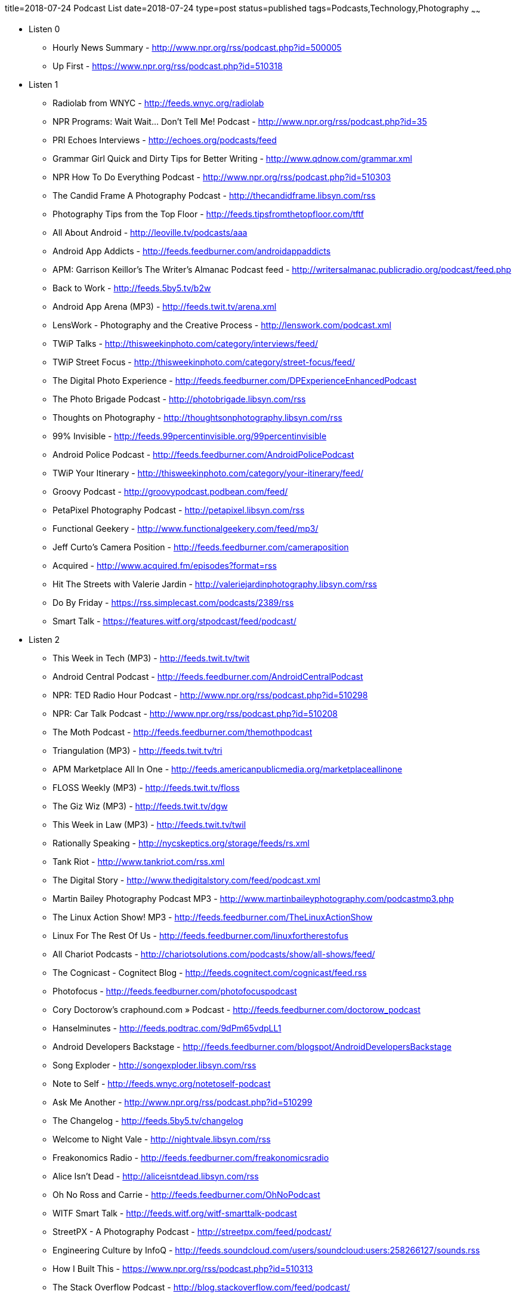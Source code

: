 title=2018-07-24 Podcast List
date=2018-07-24
type=post
status=published
tags=Podcasts,Technology,Photography
~~~~~~

* Listen 0
** Hourly News Summary - http://www.npr.org/rss/podcast.php?id=500005
** Up First - https://www.npr.org/rss/podcast.php?id=510318
* Listen 1
** Radiolab from WNYC - http://feeds.wnyc.org/radiolab
** NPR Programs: Wait Wait... Don't Tell Me! Podcast - http://www.npr.org/rss/podcast.php?id=35
** PRI Echoes Interviews - http://echoes.org/podcasts/feed
** Grammar Girl Quick and Dirty Tips for Better Writing - http://www.qdnow.com/grammar.xml
** NPR How To Do Everything Podcast - http://www.npr.org/rss/podcast.php?id=510303
** The Candid Frame A Photography Podcast - http://thecandidframe.libsyn.com/rss
** Photography Tips from the Top Floor - http://feeds.tipsfromthetopfloor.com/tftf
** All About Android - http://leoville.tv/podcasts/aaa
** Android App Addicts - http://feeds.feedburner.com/androidappaddicts
** APM: Garrison Keillor's The Writer's Almanac Podcast feed - http://writersalmanac.publicradio.org/podcast/feed.php
** Back to Work - http://feeds.5by5.tv/b2w
** Android App Arena (MP3) - http://feeds.twit.tv/arena.xml
** LensWork - Photography and the Creative Process - http://lenswork.com/podcast.xml
** TWiP Talks - http://thisweekinphoto.com/category/interviews/feed/
** TWiP Street Focus - http://thisweekinphoto.com/category/street-focus/feed/
** The Digital Photo Experience - http://feeds.feedburner.com/DPExperienceEnhancedPodcast
** The Photo Brigade Podcast - http://photobrigade.libsyn.com/rss
** Thoughts on Photography - http://thoughtsonphotography.libsyn.com/rss
** 99% Invisible - http://feeds.99percentinvisible.org/99percentinvisible
** Android Police Podcast - http://feeds.feedburner.com/AndroidPolicePodcast
** TWiP Your Itinerary - http://thisweekinphoto.com/category/your-itinerary/feed/
** Groovy Podcast - http://groovypodcast.podbean.com/feed/
** PetaPixel Photography Podcast - http://petapixel.libsyn.com/rss
** Functional Geekery - http://www.functionalgeekery.com/feed/mp3/
** Jeff Curto's Camera Position - http://feeds.feedburner.com/cameraposition
** Acquired - http://www.acquired.fm/episodes?format=rss
** Hit The Streets with Valerie Jardin - http://valeriejardinphotography.libsyn.com/rss
** Do By Friday - https://rss.simplecast.com/podcasts/2389/rss
** Smart Talk - https://features.witf.org/stpodcast/feed/podcast/
* Listen 2
** This Week in Tech (MP3) - http://feeds.twit.tv/twit
** Android Central Podcast - http://feeds.feedburner.com/AndroidCentralPodcast
** NPR: TED Radio Hour Podcast - http://www.npr.org/rss/podcast.php?id=510298
** NPR: Car Talk Podcast - http://www.npr.org/rss/podcast.php?id=510208
** The Moth Podcast - http://feeds.feedburner.com/themothpodcast
** Triangulation (MP3) - http://feeds.twit.tv/tri
** APM Marketplace All In One - http://feeds.americanpublicmedia.org/marketplaceallinone
** FLOSS Weekly (MP3) - http://feeds.twit.tv/floss
** The Giz Wiz (MP3) - http://feeds.twit.tv/dgw
** This Week in Law (MP3) - http://feeds.twit.tv/twil
** Rationally Speaking - http://nycskeptics.org/storage/feeds/rs.xml
** Tank Riot - http://www.tankriot.com/rss.xml
** The Digital Story - http://www.thedigitalstory.com/feed/podcast.xml
** Martin Bailey Photography Podcast MP3 - http://www.martinbaileyphotography.com/podcastmp3.php
** The Linux Action Show! MP3 - http://feeds.feedburner.com/TheLinuxActionShow
** Linux For The Rest Of Us - http://feeds.feedburner.com/linuxfortherestofus
** All Chariot Podcasts - http://chariotsolutions.com/podcasts/show/all-shows/feed/
** The Cognicast - Cognitect Blog - http://feeds.cognitect.com/cognicast/feed.rss
** Photofocus - http://feeds.feedburner.com/photofocuspodcast
** Cory Doctorow's craphound.com » Podcast - http://feeds.feedburner.com/doctorow_podcast
** Hanselminutes - http://feeds.podtrac.com/9dPm65vdpLL1
** Android Developers Backstage - http://feeds.feedburner.com/blogspot/AndroidDevelopersBackstage
** Song Exploder - http://songexploder.libsyn.com/rss
** Note to Self - http://feeds.wnyc.org/notetoself-podcast
** Ask Me Another - http://www.npr.org/rss/podcast.php?id=510299
** The Changelog - http://feeds.5by5.tv/changelog
** Welcome to Night Vale - http://nightvale.libsyn.com/rss
** Freakonomics Radio - http://feeds.feedburner.com/freakonomicsradio
** Alice Isn't Dead - http://aliceisntdead.libsyn.com/rss
** Oh No Ross and Carrie - http://feeds.feedburner.com/OhNoPodcast
** WITF Smart Talk - http://feeds.witf.org/witf-smarttalk-podcast
** StreetPX - A Photography Podcast - http://streetpx.com/feed/podcast/
** Engineering Culture by InfoQ - http://feeds.soundcloud.com/users/soundcloud:users:258266127/sounds.rss
** How I Built This - https://www.npr.org/rss/podcast.php?id=510313
** The Stack Overflow Podcast - http://blog.stackoverflow.com/feed/podcast/
** Benjamen Walker's Theory of Everything - http://feeds.prx.org/toe
** defn - http://feeds.soundcloud.com/users/soundcloud:users:220484243/sounds.rss
** B&H Photography Podcast - http://bhphotopodcast.libsyn.com/rss
** No Name Photo Show - http://nonamephotoshow.libsyn.com/rss
** On the Media - http://feeds.wnyc.org/onthemedia
** 10% Happier with Dan Harris - http://feeds.feedburner.com/abcradio/10percenthappier
** Voices in AI - https://voicesinai.com/wp-admin/admin-ajax.php?action=go_briefing_feed&feed_type=xml
** Wrong About Everything - http://wrongabouteverything.libsyn.com/rss
** CaSE - http://www.case-podcast.org/feed/aac
** The Picturing Success Podcast - http://picturingsuccess.libsyn.com/rss
** ZigZag - http://feeds.stableg.com/zigzagpodcast
** At Liberty - http://feeds.soundcloud.com/users/soundcloud:users:40330678/sounds.rss
** Everything is Alive - http://feeds.everythingisalive.com/everythingisalive
* Listen 3
** This American Life - http://feeds.thisamericanlife.org/talpodcast
** Security Now (MP3) - http://feeds.twit.tv/sn
** Hacker Public Radio - http://hackerpublicradio.org/hpr_rss.php
** the memory palace - http://memorypalace.wm.wizzard.tv/rss
** Quit - http://feeds.5by5.tv/quit
** Software Engineering Radio - The Podcast for Professional Software Developers - http://feeds.feedburner.com/se-radio
** All Songs Considered - http://www.npr.org/rss/podcast.php?id=510019&uid=n1qe4e85742c986fdb81d2d38ffa0d5d53
** The Allusionist - http://feeds.theallusionist.org/Allusionist
** The Mortified Podcast - http://feeds.getmortified.com/MortifiedPod
** You Are Not So Smart - http://feeds.soundcloud.com/users/soundcloud:users:16745745/sounds.rss
** Process Driven - https://jefferysaddoris.com/processdriven/feed/
* Music
** Goldie presents the Metalheadz podcast - http://feeds.feedburner.com/Metalheadz
* Chrono
** On Taking Pictures - http://feeds.5by5.tv/otp
** LambdaCast - http://feeds.soundcloud.com/users/soundcloud:users:239787249/sounds.rss
** Conversations with People Who Hate Me - http://conversationswithpeoplewhohateme.libsyn.com/rss
** Meditations, The by AURELIUS, Marcus - https://librivox.org/rss/1095

